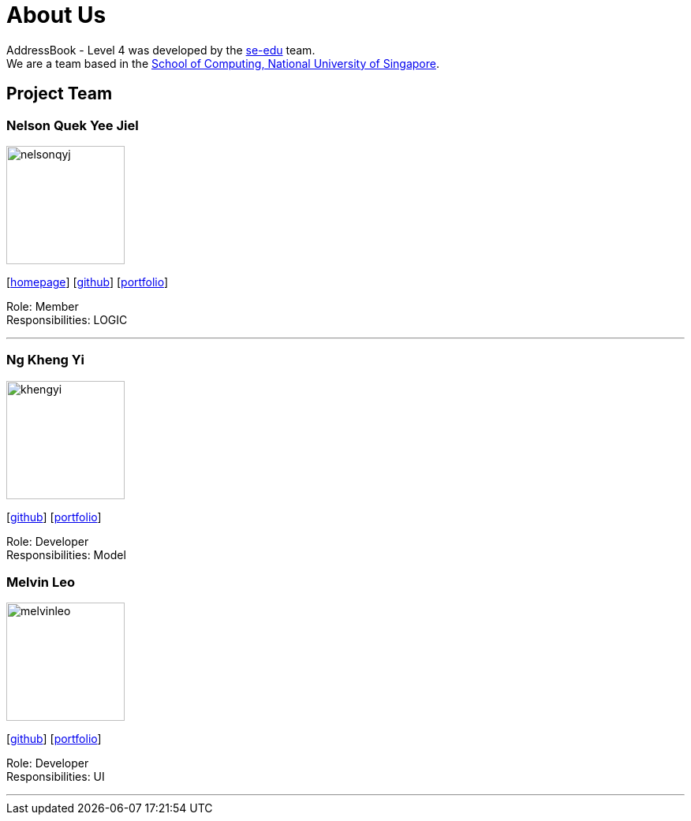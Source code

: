 = About Us
:relfileprefix: team/
ifdef::env-github,env-browser[:outfilesuffix: .adoc]
:imagesDir: images
:stylesDir: stylesheets

AddressBook - Level 4 was developed by the https://se-edu.github.io/docs/Team.html[se-edu] team. +
We are a team based in the http://www.comp.nus.edu.sg[School of Computing, National University of Singapore].

== Project Team

=== Nelson Quek Yee Jiel
image::nelsonqyj.png[width="150", align="left"]
{empty}[http://www.comp.nus.edu.sg/~nelsonqyj[homepage]] [https://github.com/nelsonqyj[github]] [<<nelsonqyj#, portfolio>>]

Role: Member +
Responsibilities: LOGIC

'''
=== Ng Kheng Yi
image::khengyi.png[width="150", align="left"]
{empty}[http://github.com/kyngyi[github]] [<<khengyi#, portfolio>>]

Role: Developer +
Responsibilities: Model

=== Melvin Leo
image::melvinleo.jpg[width="150", align="left"]
{empty}[https://github.com/Melvin-leo[github]] [<<Melvin-leo#, portfolio>>]

Role: Developer +
Responsibilities: UI

'''

